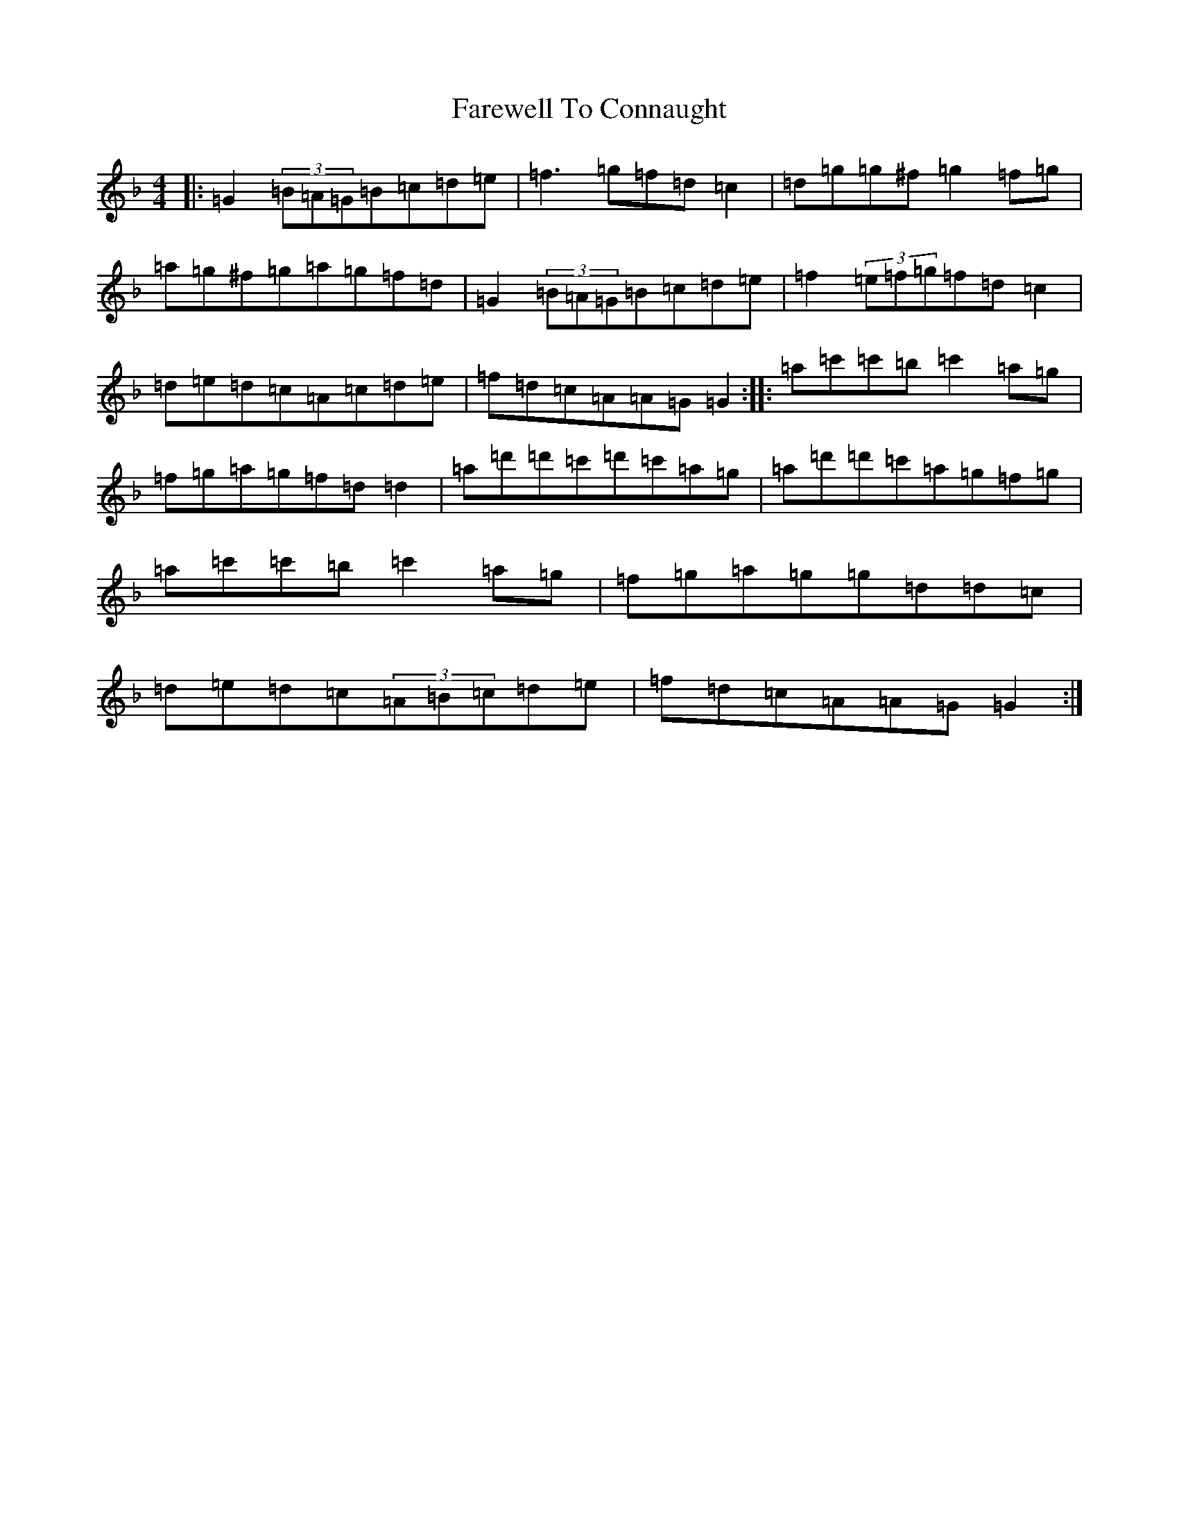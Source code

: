 X: 6445
T: Farewell To Connaught
S: https://thesession.org/tunes/981#setting14183
Z: D Mixolydian
R: reel
M:4/4
L:1/8
K: C Mixolydian
|:=G2(3=B=A=G=B=c=d=e|=f3=g=f=d=c2|=d=g=g^f=g2=f=g|=a=g^f=g=a=g=f=d|=G2(3=B=A=G=B=c=d=e|=f2(3=e=f=g=f=d=c2|=d=e=d=c=A=c=d=e|=f=d=c=A=A=G=G2:||:=a=c'=c'=b=c'2=a=g|=f=g=a=g=f=d=d2|=a=d'=d'=c'=d'=c'=a=g|=a=d'=d'=c'=a=g=f=g|=a=c'=c'=b=c'2=a=g|=f=g=a=g=g=d=d=c|=d=e=d=c(3=A=B=c=d=e|=f=d=c=A=A=G=G2:|